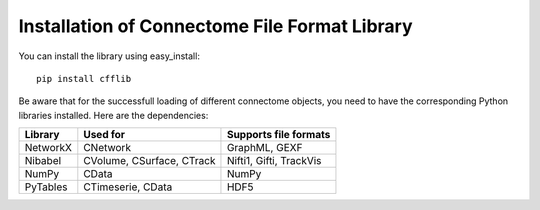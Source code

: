 ==============================================
Installation of Connectome File Format Library
==============================================

You can install the library using easy_install::

	pip install cfflib
	
Be aware that for the successfull loading of different connectome objects, you need
to have the corresponding Python libraries installed. Here are the dependencies:

+------------+---------------------------+----------------------------------------+
| Library    | Used for                  | Supports file formats                  |
+============+===========================+========================================+
| NetworkX   | CNetwork                  | GraphML, GEXF                          |
+------------+---------------------------+----------------------------------------+
| Nibabel    | CVolume, CSurface, CTrack | Nifti1, Gifti, TrackVis                |
+------------+---------------------------+----------------------------------------+
| NumPy      | CData                     | NumPy                                  |
+------------+---------------------------+----------------------------------------+
| PyTables   | CTimeserie, CData         | HDF5                                   |
+------------+---------------------------+----------------------------------------+
	